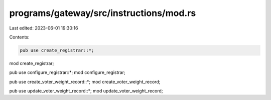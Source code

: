 programs/gateway/src/instructions/mod.rs
========================================

Last edited: 2023-06-01 19:30:16

Contents:

.. code-block:: rs

    pub use create_registrar::*;
mod create_registrar;

pub use configure_registrar::*;
mod configure_registrar;

pub use create_voter_weight_record::*;
mod create_voter_weight_record;

pub use update_voter_weight_record::*;
mod update_voter_weight_record;


